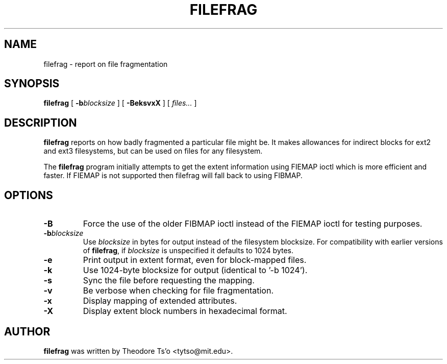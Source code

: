 .\" -*- nroff -*-
.TH FILEFRAG 8 "January 2020" "E2fsprogs version 1.45.5"
.SH NAME
filefrag \- report on file fragmentation
.SH SYNOPSIS
.B filefrag
[
.BI \-b blocksize
]
[
.B \-BeksvxX
]
[
.I files...
]
.SH DESCRIPTION
.B filefrag
reports on how badly fragmented a particular file might be.  It makes
allowances for indirect blocks for ext2 and ext3 filesystems, but can be
used on files for any filesystem.
.PP
The
.B filefrag
program initially attempts to get the
extent information using FIEMAP ioctl which is more efficient and faster.
If FIEMAP is not supported then filefrag will fall back to using FIBMAP.
.SH OPTIONS
.TP
.B \-B
Force the use of the older FIBMAP ioctl instead of the FIEMAP ioctl for
testing purposes.
.TP
.BI \-b blocksize
Use
.I blocksize
in bytes for output instead of the filesystem blocksize.
For compatibility with earlier versions of
.BR filefrag ,
if
.I blocksize
is unspecified it defaults to 1024 bytes.
.TP
.B \-e
Print output in extent format, even for block-mapped files.
.TP
.B \-k
Use 1024\-byte blocksize for output (identical to '\-b 1024').
.TP
.B \-s
Sync the file before requesting the mapping.
.TP
.B \-v
Be verbose when checking for file fragmentation.
.TP
.B \-x
Display mapping of extended attributes.
.TP
.B \-X
Display extent block numbers in hexadecimal format.
.SH AUTHOR
.B filefrag
was written by Theodore Ts'o <tytso@mit.edu>.
